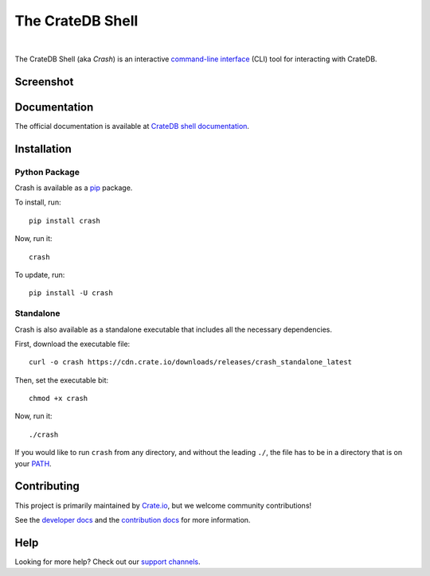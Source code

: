 =================
The CrateDB Shell
=================

.. image:: https://github.com/crate/crash/actions/workflows/main.yml/badge.svg
    :target: https://github.com/crate/crash/actions/workflows/main.yml
    :alt: Outcome of CI

.. image:: https://img.shields.io/pypi/v/crash.svg
    :target: https://pypi.python.org/pypi/crash
    :alt: Most recent version on PyPI

.. image:: https://img.shields.io/pypi/pyversions/crash.svg
    :target: https://pypi.python.org/pypi/crash
    :alt: Supported Python versions

.. image:: https://img.shields.io/github/license/crate/crash
    :target: https://github.com/crate/crash/blob/master/LICENSE
    :alt: License

.. image:: https://static.pepy.tech/badge/crash/month
    :target: https://www.pepy.tech/projects/crash
    :alt: Number of downloads per month

|

The CrateDB Shell (aka *Crash*) is an interactive `command-line interface`_
(CLI) tool for interacting with CrateDB.

Screenshot
==========

.. image:: https://raw.githubusercontent.com/crate/crash/master/docs/query.png
    :alt: A screenshot of Crash


Documentation
=============
The official documentation is available at `CrateDB shell documentation`_.


Installation
============

Python Package
--------------

Crash is available as a `pip`_ package.

To install, run::

    pip install crash

Now, run it::

    crash

To update, run::

    pip install -U crash

Standalone
----------

Crash is also available as a standalone executable that includes all the
necessary dependencies.

First, download the executable file::

    curl -o crash https://cdn.crate.io/downloads/releases/crash_standalone_latest

Then, set the executable bit::

    chmod +x crash

Now, run it::

    ./crash

If you would like to run ``crash`` from any directory, and without the leading
``./``, the file has to be in a directory that is on your `PATH`_.

Contributing
============

This project is primarily maintained by Crate.io_, but we welcome community
contributions!

See the `developer docs`_ and the `contribution docs`_ for more information.

Help
====

Looking for more help? Check out our `support channels`_.


.. _command-line interface: https://en.wikipedia.org/wiki/Command-line_interface
.. _contribution docs: CONTRIBUTING.rst
.. _Crate.io: https://crate.io/
.. _developer docs: DEVELOP.rst
.. _PATH: https://en.wikipedia.org/wiki/PATH_(variable)
.. _pip: https://pypi.python.org/pypi/pip
.. _CrateDB shell documentation: https://crate.io/docs/crate/crash/
.. _support channels: https://crate.io/support/
